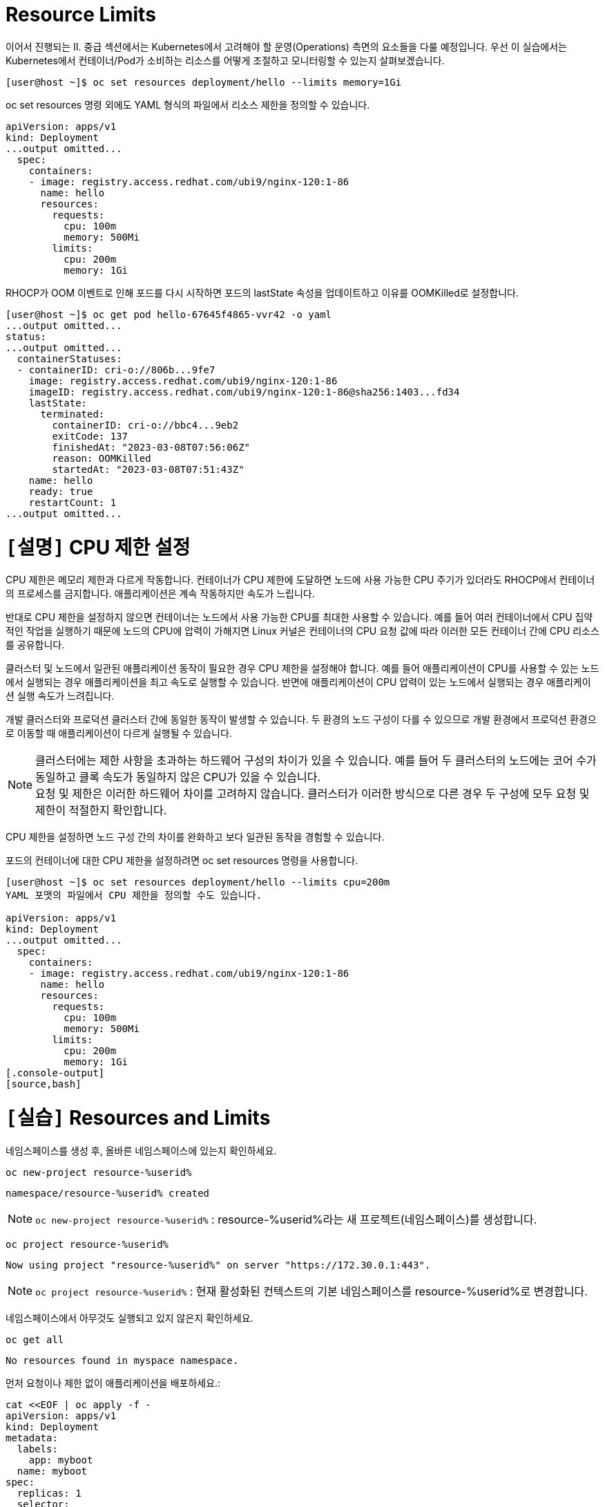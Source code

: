 = Resource Limits

이어서 진행되는 II. 중급 섹션에서는 Kubernetes에서 고려해야 할 운영(Operations) 측면의 요소들을 다룰 예정입니다.
우선 이 실습에서는 Kubernetes에서 컨테이너/Pod가 소비하는 리소스를 어떻게 조절하고 모니터링할 수 있는지 살펴보겠습니다.


[.console-output]
[source,bash]
----
[user@host ~]$ oc set resources deployment/hello --limits memory=1Gi
----

oc set resources 명령 외에도 YAML 형식의 파일에서 리소스 제한을 정의할 수 있습니다.

[.console-output]
[source,bash]
----
apiVersion: apps/v1
kind: Deployment
...output omitted...
  spec:
    containers:
    - image: registry.access.redhat.com/ubi9/nginx-120:1-86
      name: hello
      resources:
        requests:
          cpu: 100m
          memory: 500Mi
        limits:
          cpu: 200m
          memory: 1Gi
----


RHOCP가 OOM 이벤트로 인해 포드를 다시 시작하면 포드의 lastState 속성을 업데이트하고 이유를 OOMKilled로 설정합니다.

[.console-output]
[source,bash]
----
[user@host ~]$ oc get pod hello-67645f4865-vvr42 -o yaml
...output omitted...
status:
...output omitted...
  containerStatuses:
  - containerID: cri-o://806b...9fe7
    image: registry.access.redhat.com/ubi9/nginx-120:1-86
    imageID: registry.access.redhat.com/ubi9/nginx-120:1-86@sha256:1403...fd34
    lastState:
      terminated:
        containerID: cri-o://bbc4...9eb2
        exitCode: 137
        finishedAt: "2023-03-08T07:56:06Z"
        reason: OOMKilled
        startedAt: "2023-03-08T07:51:43Z"
    name: hello
    ready: true
    restartCount: 1
...output omitted...
----


= `[설명]` CPU 제한 설정
CPU 제한은 메모리 제한과 다르게 작동합니다. 컨테이너가 CPU 제한에 도달하면 노드에 사용 가능한 CPU 주기가 있더라도 RHOCP에서 컨테이너의 프로세스를 금지합니다. 애플리케이션은 계속 작동하지만 속도가 느립니다.

반대로 CPU 제한을 설정하지 않으면 컨테이너는 노드에서 사용 가능한 CPU를 최대한 사용할 수 있습니다. 예를 들어 여러 컨테이너에서 CPU 집약적인 작업을 실행하기 때문에 노드의 CPU에 압력이 가해지면 Linux 커널은 컨테이너의 CPU 요청 값에 따라 이러한 모든 컨테이너 간에 CPU 리소스를 공유합니다.

클러스터 및 노드에서 일관된 애플리케이션 동작이 필요한 경우 CPU 제한을 설정해야 합니다. 예를 들어 애플리케이션이 CPU를 사용할 수 있는 노드에서 실행되는 경우 애플리케이션을 최고 속도로 실행할 수 있습니다. 반면에 애플리케이션이 CPU 압력이 있는 노드에서 실행되는 경우 애플리케이션 실행 속도가 느려집니다.

개발 클러스터와 프로덕션 클러스터 간에 동일한 동작이 발생할 수 있습니다. 두 환경의 노드 구성이 다를 수 있으므로 개발 환경에서 프로덕션 환경으로 이동할 때 애플리케이션이 다르게 실행될 수 있습니다.

NOTE: 클러스터에는 제한 사항을 초과하는 하드웨어 구성의 차이가 있을 수 있습니다. 예를 들어 두 클러스터의 노드에는 코어 수가 동일하고 클록 속도가 동일하지 않은 CPU가 있을 수 있습니다. +
요청 및 제한은 이러한 하드웨어 차이를 고려하지 않습니다. 클러스터가 이러한 방식으로 다른 경우 두 구성에 모두 요청 및 제한이 적절한지 확인합니다.


CPU 제한을 설정하면 노드 구성 간의 차이를 완화하고 보다 일관된 동작을 경험할 수 있습니다.

포드의 컨테이너에 대한 CPU 제한을 설정하려면 oc set resources 명령을 사용합니다.

[.console-output]
[source,bash]
----
[user@host ~]$ oc set resources deployment/hello --limits cpu=200m
YAML 포맷의 파일에서 CPU 제한을 정의할 수도 있습니다.

apiVersion: apps/v1
kind: Deployment
...output omitted...
  spec:
    containers:
    - image: registry.access.redhat.com/ubi9/nginx-120:1-86
      name: hello
      resources:
        requests:
          cpu: 100m
          memory: 500Mi
        limits:
          cpu: 200m
          memory: 1Gi
[.console-output]
[source,bash]
----


= `[실습]` Resources and Limits

네임스페이스를 생성 후, 올바른 네임스페이스에 있는지 확인하세요.


[#kubectl-deploy-app]
[.console-input]
[source,bash,subs="+macros,+attributes"]
----
oc new-project resource-%userid%
----

[.console-output]
[source,bash,subs="+macros,+attributes"]
----
namespace/resource-%userid% created
----

NOTE: `oc new-project resource-%userid%` : resource-%userid%라는 새 프로젝트(네임스페이스)를 생성합니다.

[#kubectl-deploy-app]
[.console-input]
[source,bash,subs="+macros,+attributes"]
----
oc project resource-%userid%
----

[.console-output]
[source,bash,subs="+macros,+attributes"]
----
Now using project "resource-%userid%" on server "https://172.30.0.1:443".
----

NOTE: `oc project resource-%userid%` : 현재 활성화된 컨텍스트의 기본 네임스페이스를 resource-%userid%로 변경합니다.



네임스페이스에서 아무것도 실행되고 있지 않은지 확인하세요.

[#no-resources-resource]
[.console-input]
[source, bash]
----
oc get all
----

[.console-output]
[source,bash]
----
No resources found in myspace namespace.
----

먼저 요청이나 제한 없이 애플리케이션을 배포하세요.:

[#no-limits-resource]
[.console-input]
[source, bash]
----
cat <<EOF | oc apply -f -
apiVersion: apps/v1
kind: Deployment
metadata:
  labels:
    app: myboot
  name: myboot
spec:
  replicas: 1
  selector:
    matchLabels:
      app: myboot
  template:
    metadata:
      labels:
        app: myboot
    spec:
      containers:
      - name: myboot
        image: quay.io/rhdevelopers/myboot:v1
        ports:
          - containerPort: 8080
EOF
----

Pod 정보를 검색하세요.:

[#no-limits-resource]
[.console-input]
[source, bash]
----
PODNAME=$(oc get pod -l app=myboot --field-selector 'status.phase!=Terminating' -o name)
----

[#no-limits-resource]
[.console-input]
[source, bash]
----
oc describe $PODNAME
----


[.console-output]
[source,bash]
----
Name:             myboot-64b686f78-bmzcs
Namespace:        resource-user2
Priority:         0
Service Account:  default
Node:             ip-10-0-63-222.us-east-2.compute.internal/10.0.63.222
Start Time:       Thu, 05 Dec 2024 05:58:49 +0000
Labels:           app=myboot
                  pod-template-hash=64b686f78
Annotations:      k8s.ovn.org/pod-networks:
                    {"default":{"ip_addresses":["10.128.2.158/23"],"mac_address":"0a:58:0a:80:02:9e","gateway_ips":["10.128.2.1"],"routes":[{"dest":"10.128.0....
                  k8s.v1.cni.cncf.io/network-status:
                    [{
                        "name": "ovn-kubernetes",
                        "interface": "eth0",
                        "ips": [
                            "10.128.2.158"
                        ],
                        "mac": "0a:58:0a:80:02:9e",
                        "default": true,
                        "dns": {}
                    }]
                  openshift.io/scc: restricted-v2
                  seccomp.security.alpha.kubernetes.io/pod: runtime/default
Status:           Running
SeccompProfile:   RuntimeDefault
IP:               10.128.2.158
IPs:
  IP:           10.128.2.158
Controlled By:  ReplicaSet/myboot-64b686f78
Containers:
  myboot:
    Container ID:   cri-o://41e937f361e491ae8edf84c6d166dc428ff1e31124f329edf2ec914f2792afd9
    Image:          quay.io/rhdevelopers/myboot:v1
    Image ID:       quay.io/rhdevelopers/myboot@sha256:ea9a142b694725fc7624cda0d7cf5484d7b28239dd3f1c768be16fc3eb7f1bd0
    Port:           8080/TCP
    Host Port:      0/TCP
    State:          Running
      Started:      Thu, 05 Dec 2024 05:58:49 +0000
    Ready:          True
    Restart Count:  0
    Environment:    <none>
    Mounts:
      /var/run/secrets/kubernetes.io/serviceaccount from kube-api-access-vphnb (ro)
Conditions:
  Type              Status
  Initialized       True 
  Ready             True 
  ContainersReady   True 
  PodScheduled      True 
Volumes:
  kube-api-access-vphnb:
    Type:                    Projected (a volume that contains injected data from multiple sources)
    TokenExpirationSeconds:  3607
    ConfigMapName:           kube-root-ca.crt
    ConfigMapOptional:       <nil>
    DownwardAPI:             true
    ConfigMapName:           openshift-service-ca.crt
    ConfigMapOptional:       <nil>
QoS Class:                   BestEffort
Node-Selectors:              <none>
Tolerations:                 node.kubernetes.io/not-ready:NoExecute op=Exists for 300s
                             node.kubernetes.io/unreachable:NoExecute op=Exists for 300s
Events:
  Type    Reason          Age   From               Message
  ----    ------          ----  ----               -------
  Normal  Scheduled       102s  default-scheduler  Successfully assigned resource-user2/myboot-64b686f78-bmzcs to ip-10-0-63-222.us-east-2.compute.internal
  Normal  AddedInterface  102s  multus             Add eth0 [10.128.2.158/23] from ovn-kubernetes
  Normal  Pulled          102s  kubelet            Container image "quay.io/rhdevelopers/myboot:v1" already present on machine
  Normal  Created         102s  kubelet            Created container myboot
  Normal  Started         102s  kubelet            Started container myboot
----

NOTE: Containers > myboot > Requests 항목이 없음을 확인하실 수 있습니다.(포드에 구성된 리소스 제한이 없는 것을 확인할 수 있습니다.)


해당 배포를 삭제합니다.:

[#delete-deployment-resource]
[.console-input]
[source, bash]
----
oc delete deployment myboot
----

리소스 요청을 포함하여 새 배포를 만듭니다.

[#limits-resource]
[.console-input]
[source, bash]
----
cat <<EOF | oc apply -f -
apiVersion: apps/v1
kind: Deployment
metadata:
  labels:
    app: myboot
  name: myboot
spec:
  replicas: 1
  selector:
    matchLabels:
      app: myboot
  template:
    metadata:
      labels:
        app: myboot
    spec:
      containers:
      - name: myboot
        image: quay.io/rhdevelopers/myboot:v1
        ports:
          - containerPort: 8080
        resources:
          requests: 
            memory: "300Mi" 
            cpu: "100000m" # 100 cores
EOF
----

그리고 Pod의 상태를 확인하세요.

[#limits-get-pod-resource]
[.console-input]
[source, bash]
----
oc get pods
----

[.console-output]
[source,bash]
----
NAME                      READY   STATUS    RESTARTS   AGE
myboot-7b7d754c86-kjwlr   0/1     Pending   0          19s
----

오류에 대한 자세한 정보를 얻으려면 다음을 수행하십시오.

[#get-events-resource]
[.console-input]
[source, bash]
----
oc get events --sort-by=.metadata.creationTimestamp
----

[.console-output]
[source,bash]
----
<unknown>   Warning   FailedScheduling    pod/myboot-7b7d754c86-kjwlr    0/6 nodes are available: 6 Insufficient cpu.
<unknown>   Warning   FailedScheduling    pod/myboot-7b7d754c86-kjwlr    0/6 nodes are available: 6 Insufficient cpu.
----

포드 사양의 "리소스 요청"에서는 하나 이상의 작업자 노드에 N개의 코어와 X용량의 메모리가 사용 가능해야 합니다.  요구 사항을 충족하는 작업자 노드가 없는 경우 이벤트 목록에 "PENDING" 및 해당 표기가 표시됩니다.

Pod에서 `oc describe` 를 사용하여 실패에 대한 자세한 정보를 찾을 수도 있습니다.


[#no-limits-resource]
[.console-input]
[source, bash]
----
PODNAME=$(oc get pod -l app=myboot --field-selector 'status.phase!=Terminating' -o name)
----

[#no-limits-resource]
[.console-input]
[source, bash]
----
oc describe $PODNAME
----



[.console-output]
[source,bash]
----
Name:             myboot-68b858587-x6rh2
Namespace:        resource-user2
Priority:         0
Service Account:  default
Node:             <none>
Labels:           app=myboot
                  pod-template-hash=68b858587
Annotations:      openshift.io/scc: restricted-v2
                  seccomp.security.alpha.kubernetes.io/pod: runtime/default
Status:           Pending
SeccompProfile:   RuntimeDefault
IP:               
IPs:              <none>
Controlled By:    ReplicaSet/myboot-68b858587
Containers:
  myboot:
    Image:      quay.io/rhdevelopers/myboot:v1
    Port:       8080/TCP
    Host Port:  0/TCP
    Requests:
      cpu:        100
      memory:     300Mi
    Environment:  <none>
    Mounts:
      /var/run/secrets/kubernetes.io/serviceaccount from kube-api-access-cqgmz (ro)
Conditions:
  Type           Status
  PodScheduled   False 
Volumes:
  kube-api-access-cqgmz:
    Type:                    Projected (a volume that contains injected data from multiple sources)
    TokenExpirationSeconds:  3607
    ConfigMapName:           kube-root-ca.crt
    ConfigMapOptional:       <nil>
    DownwardAPI:             true
    ConfigMapName:           openshift-service-ca.crt
    ConfigMapOptional:       <nil>
QoS Class:                   Burstable
Node-Selectors:              <none>
Tolerations:                 node.kubernetes.io/memory-pressure:NoSchedule op=Exists
                             node.kubernetes.io/not-ready:NoExecute op=Exists for 300s
                             node.kubernetes.io/unreachable:NoExecute op=Exists for 300s
Events:
  Type     Reason            Age   From               Message
  ----     ------            ----  ----               -------
  Warning  FailedScheduling  16s   default-scheduler  0/7 nodes are available: 1 node(s) had untolerated taint {infra: reserved}, 3 Insufficient cpu, 3 node(s) had untolerated taint {node-role.kubernetes.io/master: }. preemption: 0/7 nodes are available: 3 No preemption victims found for incoming pod, 4 Preemption is not helpful for scheduling..
----




`oc replace` 명령어를 사용하면 수행된 변경 기록을 유지하면서 배포를 수정할 수 있습니다.

[#apply-deployment-sane-limit-resource]
[.console-input]
[source, bash]
----
cat <<EOF | oc replace -f -
apiVersion: apps/v1
kind: Deployment
metadata:
  labels:
    app: myboot
  name: myboot
spec:
  replicas: 1
  selector:
    matchLabels:
      app: myboot
  template:
    metadata:
      labels:
        app: myboot
    spec:
      containers:
      - name: myboot
        image: quay.io/rhdevelopers/myboot:v1
        ports:
          - containerPort: 8080
        resources:
          requests: 
            memory: "300Mi" 
            cpu: "250m" # 1/4 core
          # NOTE: These are the same limits we tested our Docker Container with earlier
          # -m matches limits.memory and --cpus matches limits.cpu
          limits:
            memory: "900Mi"
            cpu: "2000m" # 2 core
EOF
----

위 명령어는 배포 템플릿을 대체하고 포드에 컨테이너 제한을 적용하도록 지시합니다.
포드 정보를 확인하세요:



[#no-limits-resource]
[.console-input]
[source, bash]
----
PODNAME=$(oc get pod -l app=myboot --field-selector 'status.phase!=Terminating' -o name)
----

[#no-limits-resource]
[.console-input]
[source, bash]
----
oc describe $PODNAME
----



[.console-output]
[source,bash]
----
Name:             myboot-78f4859f45-cgnmt
Namespace:        resource-user2
Priority:         0
Service Account:  default
Node:             ip-10-0-63-222.us-east-2.compute.internal/10.0.63.222
Start Time:       Thu, 05 Dec 2024 08:07:06 +0000
Labels:           app=myboot
                  pod-template-hash=78f4859f45
Annotations:      k8s.ovn.org/pod-networks:
                    {"default":{"ip_addresses":["10.128.2.165/23"],"mac_address":"0a:58:0a:80:02:a5","gateway_ips":["10.128.2.1"],"routes":[{"dest":"10.128.0....
                  k8s.v1.cni.cncf.io/network-status:
                    [{
                        "name": "ovn-kubernetes",
                        "interface": "eth0",
                        "ips": [
                            "10.128.2.165"
                        ],
                        "mac": "0a:58:0a:80:02:a5",
                        "default": true,
                        "dns": {}
                    }]
                  openshift.io/scc: restricted-v2
                  seccomp.security.alpha.kubernetes.io/pod: runtime/default
Status:           Running
SeccompProfile:   RuntimeDefault
IP:               10.128.2.165
IPs:
  IP:           10.128.2.165
Controlled By:  ReplicaSet/myboot-78f4859f45
Containers:
  myboot:
    Container ID:   cri-o://fbe2b6ceaca5bef737242a84b27623a5dbd316502242e2302a95dae3643fe003
    Image:          quay.io/rhdevelopers/myboot:v1
    Image ID:       quay.io/rhdevelopers/myboot@sha256:ea9a142b694725fc7624cda0d7cf5484d7b28239dd3f1c768be16fc3eb7f1bd0
    Port:           8080/TCP
    Host Port:      0/TCP
    State:          Running
      Started:      Thu, 05 Dec 2024 08:07:07 +0000
    Ready:          True
    Restart Count:  0
    Limits:
      cpu:     2
      memory:  900Mi
    Requests:
      cpu:        250m
      memory:     300Mi
    Environment:  <none>
    Mounts:
      /var/run/secrets/kubernetes.io/serviceaccount from kube-api-access-qk7hb (ro)
Conditions:
  Type              Status
  Initialized       True 
  Ready             True 
  ContainersReady   True 
  PodScheduled      True 
Volumes:
  kube-api-access-qk7hb:
    Type:                    Projected (a volume that contains injected data from multiple sources)
    TokenExpirationSeconds:  3607
    ConfigMapName:           kube-root-ca.crt
    ConfigMapOptional:       <nil>
    DownwardAPI:             true
    ConfigMapName:           openshift-service-ca.crt
    ConfigMapOptional:       <nil>
QoS Class:                   Burstable
Node-Selectors:              <none>
Tolerations:                 node.kubernetes.io/memory-pressure:NoSchedule op=Exists
                             node.kubernetes.io/not-ready:NoExecute op=Exists for 300s
                             node.kubernetes.io/unreachable:NoExecute op=Exists for 300s
Events:
  Type    Reason          Age   From               Message
  ----    ------          ----  ----               -------
  Normal  Scheduled       30s   default-scheduler  Successfully assigned resource-user2/myboot-78f4859f45-cgnmt to ip-10-0-63-222.us-east-2.compute.internal
  Normal  AddedInterface  29s   multus             Add eth0 [10.128.2.165/23] from ovn-kubernetes
  Normal  Pulled          29s   kubelet            Container image "quay.io/rhdevelopers/myboot:v1" already present on machine
  Normal  Created         29s   kubelet            Created container myboot
  Normal  Started         29s   kubelet            Started container myboot
----







서비스를 배포합니다.

[#apply-service-sane-limit-resource]
[.console-input]
[source, bash]
----
cat <<EOF | oc create -f -
apiVersion: v1
kind: Service
metadata:
  name: myboot
  labels:
    app: myboot    
spec:
  ports:
  - name: http
    port: 8080
  selector:
    app: myboot
  type: LoadBalancer
EOF
----

그리고 Pod를 살펴보세요.
[#sysresources-sane-limit-resource]
[.console-input]
[source, bash]
----
watch -n 1 -- oc get pods
----


다른 터미널에서 해당 서비스를 반복하고 컬링합니다.

* *Terminal#2에서 수행*

[#kubectl-deploy-app]
[.console-input]
[source,bash,subs="+macros,+attributes"]
----
oc project resource-%userid%
----

[.console-output]
[source,bash,subs="+macros,+attributes"]
----
Now using project "resource-%userid%" on server "https://172.30.0.1:443".
----

NOTE: `oc project resource-%userid%` : 현재 활성화된 컨텍스트의 기본 네임스페이스를 resource-%userid%로 변경합니다.


[.console-input]
[source,bash,subs="+macros,+attributes"]
----
IP=$(oc get service myboot -o jsonpath="{.status.loadBalancer.ingress[0].hostname}")
----


[.console-input]
[source,bash,subs="+macros,+attributes"]
----
PORT=$(oc get service myboot -o jsonpath="{.spec.ports[*].port}")
----


Poll the endpoint:

[#poll-endpoint]
[.console-input]
[source,bash,subs="+macros,+attributes"]
----
while true
do curl $IP:$PORT
sleep 0.8
done
----




또 다른 터미널 창에서 /sysresources 엔드포인트를 컬링합니다.

* *Terminal#3에서 수행*


[#kubectl-deploy-app]
[.console-input]
[source,bash,subs="+macros,+attributes"]
----
oc project resource-%userid%
----

[.console-output]
[source,bash,subs="+macros,+attributes"]
----
Now using project "resource-%userid%" on server "https://172.30.0.1:443".
----

NOTE: `oc project resource-%userid%` : 현재 활성화된 컨텍스트의 기본 네임스페이스를 resource-%userid%로 변경합니다.


[.console-input]
[source,bash,subs="+macros,+attributes"]
----
IP=$(oc get service myboot -o jsonpath="{.status.loadBalancer.ingress[0].hostname}")
----


[.console-input]
[source,bash,subs="+macros,+attributes"]
----
PORT=$(oc get service myboot -o jsonpath="{.spec.ports[*].port}")
----



[#sysresources-sane-limit-resource]
[.console-input]
[source, bash]
----
curl $IP:$PORT/sysresources
----


[.console-input]
[source,bash,subs="+macros,+attributes"]
----
 Memory: 27305 Cores: 32
----

NOTE: 보고된 CPU/메모리와 리소스 제한에 설정된 내용을 보여줍니다.


Pod의 resource 요청/제한 내용을 확인합니다.

[#podresources-sane-limit-resource]
[.console-input]
[source, bash]
----
PODNAME=$(oc get pod -l app=myboot -o name)
----

[#podresources-sane-limit-resource]
[.console-input]
[source, bash]
----
oc get $PODNAME -o jsonpath='{.spec.containers[*].resources}'
----


[.console-output]
[source,bash]
----
{"limits":{"cpu":"2","memory":"900Mi"},"requests":{"cpu":"250m","memory":"300Mi"}}
----

그런 다음 `/consume` 끝점을 `curl`합니다.

[#consume-sane-limit-resource]
[.console-input]
[source, bash]
----
curl $IP:$PORT/consume
----

[.console-output]
[source,bash]
----
curl: (52) Empty reply from server
----

그리고 루프도 실패한다는 것을 알 수 있습니다.

* *Terminal#2*

[.console-output]
[source,bash]
----
Aloha from Spring Boot! 1120 on myboot-d78fb6d58-69kl7
curl: (56) Recv failure: Connection reset by peer
----

오류를 확인하려면 포드를 확인하세요.


* *Terminal#3*

[#no-limits-resource]
[.console-input]
[source, bash]
----
PODNAME=$(oc get pod -l app=myboot --field-selector 'status.phase!=Terminating' -o name)
----

[#no-limits-resource]
[.console-input]
[source, bash]
----
oc describe $PODNAME
----

그리고 다음 부분을 찾아보세요.

[.console-output]
[source,bash]
----
   Last State:     Terminated
      Reason:       OOMKilled
      Exit Code:    137
----

[#terminated-pod-resource]
[.console-input]
[source, bash]
----
 oc get $PODNAME -o jsonpath='{.status.containerStatuses[0].lastState.terminated'}
----

[.console-output]
[source,bash]
----
{
  "containerID": "cri-o://7b9be70ce4b616d6083d528dee708cea879da967373dad0d396fb999bd3898d3",
  "exitCode": 137,
  "finishedAt": "2020-03-29T19:14:56Z",
  "reason": "OOMKilled",
  "startedAt": "2020-03-29T18:50:15Z"
}
----

* *Terminal#1*

`watch oc get pods`의 STATUS 열에 OOMKilled가 반영되는 것을 볼 수도 있습니다.

[.console-input]
[source, bash]
----
 watch oc get pods
----


[.console-output]
[source,bash]
----
NAME                     READY   STATUS      RESTARTS   AGE
myboot-d78fb6d58-69kl7   0/1     OOMKilled   1          30m
----

NOTE: 그리고 Spring Boot Pod가 충돌할 때마다 RESTARTS 열이 증가하는 것을 볼 수 있습니다.
